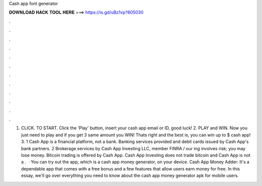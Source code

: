 Cash app font generator

𝐃𝐎𝐖𝐍𝐋𝐎𝐀𝐃 𝐇𝐀𝐂𝐊 𝐓𝐎𝐎𝐋 𝐇𝐄𝐑𝐄 ===> https://is.gd/uBz1vp?605030

.

.

.

.

.

.

.

.

.

.

.

.

1. CLICK. TO START. Click the 'Play' button, insert your cash app email or ID, good luck! 2. PLAY and WIN. Now you just need to play and if you get 3 same amount you WIN! Thats right and the best is, you can win up to $ cash app! 3. 1 Cash App is a financial platform, not a bank. Banking services provided and debit cards issued by Cash App's bank partners. 2 Brokerage services by Cash App Investing LLC, member FINRA /  our ing involves risk; you may lose money. Bitcoin trading is offered by Cash App. Cash App Investing does not trade bitcoin and Cash App is not a .  · You can try out the app, which is a cash app money generator, on your device. Cash App Money Adder:  It's a dependable app that comes with a free bonus and a few features that allow users earn money for free. In this essay, we'll go over everything you need to know about the cash app money generator apk for mobile users.